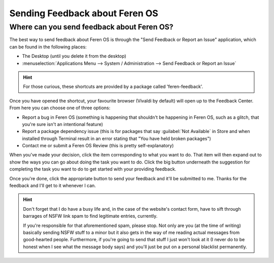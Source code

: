 Sending Feedback about Feren OS
==================

Where can you send feedback about Feren OS?
----------------

The best way to send feedback about Feren OS is through the "Send Feedback or Report an Issue" application, which can be found in the following places:

* The Desktop (until you delete it from the desktop)
* :menuselection:`Applications Menu --> System / Administration --> Send Feedback or Report an Issue`

.. hint::
    For those curious, these shortcuts are provided by a package called 'feren-feedback'.

Once you have opened the shortcut, your favourite browser (Vivaldi by default) will open up to the Feedback Center. From here you can choose one of three options:

* Report a bug in Feren OS (something is happening that shouldn't be happening in Feren OS, such as a glitch, that you're sure isn't an intentional feature)
* Report a package dependency issue (this is for packages that say :guilabel:`Not Available` in Store and when installed through Terminal result in an error stating that "You have held broken packages")
* Contact me or submit a Feren OS Review (this is pretty self-explanatory)

When you've made your decision, click the item corresponding to what you want to do. That item will then expand out to show the ways you can go about doing the task you want to do. Click the big button underneath the suggestion for completing the task you want to do to get started with your providing feedback.

Once you're done, click the appropriate button to send your feedback and it'll be submitted to me. Thanks for the feedback and I'll get to it whenever I can.

.. hint::
    Don't forget that I do have a busy life and, in the case of the website's contact form, have to sift through barrages of NSFW link spam to find legitimate entries, currently.
    
    If you're responsible for that aforementioned spam, please stop. Not only are you (at the time of writing) basically sending NSFW stuff to a minor but it also gets in the way of me reading actual messages from good-hearted people. Furthermore, if you're going to send that stuff I just won't look at it (I never do to be honest when I see what the message body says) and you'll just be put on a personal blacklist permanently.